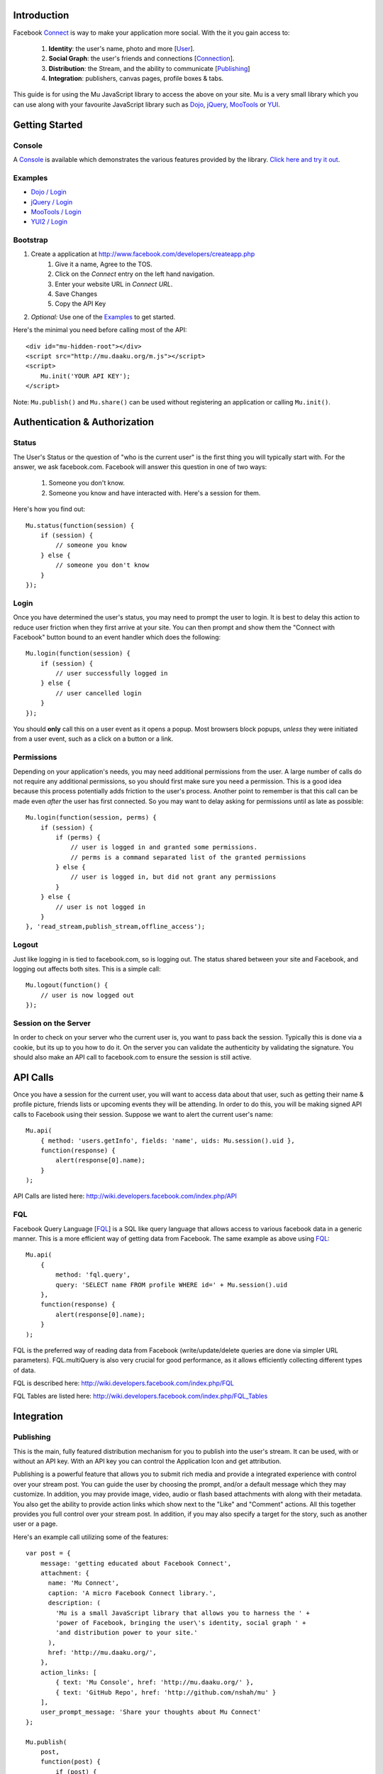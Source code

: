 ============
Introduction
============

Facebook Connect_ is way to make your application more social. With the
it you gain access to:

    #. **Identity**: the user's name, photo and more [User_].
    #. **Social Graph**: the user's friends and connections [Connection_].
    #. **Distribution**: the Stream, and the ability to communicate [Publishing_]
    #. **Integration**: publishers, canvas pages, profile boxes & tabs.

This guide is for using the Mu JavaScript library to access the above on your
site. Mu is a very small library which you can use along with your favourite
JavaScript library such as Dojo_, jQuery_, MooTools_ or YUI_.

.. _Connect: http://www.facebook.com/advertising/?connect
.. _User: http://wiki.developers.facebook.com/index.php/User_(FQL)
.. _Connection: http://wiki.developers.facebook.com/index.php/Connection_(FQL)
.. _Dojo: http://www.dojotoolkit.org/
.. _jQuery: http://jquery.com/
.. _MooTools: http://mootools.net/
.. _YUI: http://developer.yahoo.com/yui/


===============
Getting Started
===============

Console
-------

A Console_ is available which demonstrates the various features provided
by the library. `Click here and try it out`__.

.. _Console: http://mu.daaku.org/console/
__ Console_


Examples
--------

- `Dojo / Login`_
- `jQuery / Login`_
- `MooTools / Login`_
- `YUI2 / Login`_

.. _Dojo / Login: http://mu.daaku.org/examples/dojo/login.html
.. _jQuery / Login: http://mu.daaku.org/examples/jquery/login.html
.. _MooTools / Login: http://mu.daaku.org/examples/mootools/login.html
.. _YUI2 / Login: http://mu.daaku.org/examples/yui2/login.html


Bootstrap
---------

#. Create a application at http://www.facebook.com/developers/createapp.php
    #. Give it a name, Agree to the TOS.
    #. Click on the *Connect* entry on the left hand navigation.
    #. Enter your website URL in *Connect URL*.
    #. Save Changes
    #. Copy the API Key
#. *Optional:* Use one of the Examples_ to get started.

Here's the minimal you need before calling most of the API::

    <div id="mu-hidden-root"></div>
    <script src="http://mu.daaku.org/m.js"></script>
    <script>
        Mu.init('YOUR API KEY');
    </script>

Note: ``Mu.publish()`` and ``Mu.share()`` can be used without registering an
application or calling ``Mu.init()``.


==============================
Authentication & Authorization
==============================

Status
------

The User's Status or the question of "who is the current user" is the first
thing you will typically start with. For the answer, we ask facebook.com.
Facebook will answer this question in one of two ways:

    #. Someone you don't know.
    #. Someone you know and have interacted with. Here's a session for them.

Here's how you find out::

    Mu.status(function(session) {
        if (session) {
            // someone you know
        } else {
            // someone you don't know
        }
    });


Login
-----

Once you have determined the user's status, you may need to prompt the user to
login. It is best to delay this action to reduce user friction when they first
arrive at your site. You can then prompt and show them the "Connect with
Facebook" button bound to an event handler which does the following::

    Mu.login(function(session) {
        if (session) {
            // user successfully logged in
        } else {
            // user cancelled login
        }
    });

You should **only** call this on a user event as it opens a
popup. Most browsers block popups, *unless* they were initiated from a
user event, such as a click on a button or a link.


Permissions
-----------

Depending on your application's needs, you may need additional permissions from
the user. A large number of calls do not require any additional permissions, so
you should first make sure you need a permission. This is a good idea because
this process potentially adds friction to the user's process. Another point to
remember is that this call can be made even *after* the user has first
connected. So you may want to delay asking for permissions until as
late as possible::

    Mu.login(function(session, perms) {
        if (session) {
            if (perms) {
                // user is logged in and granted some permissions.
                // perms is a command separated list of the granted permissions
            } else {
                // user is logged in, but did not grant any permissions
            }
        } else {
            // user is not logged in
        }
    }, 'read_stream,publish_stream,offline_access');


Logout
------

Just like logging in is tied to facebook.com, so is logging out.  The
status shared between your site and Facebook, and logging out affects
both sites. This is a simple call::

    Mu.logout(function() {
        // user is now logged out
    });


Session on the Server
---------------------

In order to check on your server who the current user is, you want to pass back
the session. Typically this is done via a cookie, but its up to you how to do
it. On the server you can validate the authenticity by validating the
signature. You should also make an API call to facebook.com to ensure the
session is still active.



=========
API Calls
=========

Once you have a session for the current user, you will want to access data
about that user, such as getting their name & profile picture, friends lists or
upcoming events they will be attending. In order to do this, you will be making
signed API calls to Facebook using their session. Suppose we want to alert the
current user's name::

    Mu.api(
        { method: 'users.getInfo', fields: 'name', uids: Mu.session().uid },
        function(response) {
            alert(response[0].name);
        }
    );

API Calls are listed here: http://wiki.developers.facebook.com/index.php/API


FQL
---

Facebook Query Language [FQL_] is a SQL like query language that allows access
to various facebook data in a generic manner. This is a more efficient way of
getting data from Facebook. The same example as above using FQL_::

    Mu.api(
        {
            method: 'fql.query',
            query: 'SELECT name FROM profile WHERE id=' + Mu.session().uid
        },
        function(response) {
            alert(response[0].name);
        }
    );

FQL is the preferred way of reading data from Facebook (write/update/delete
queries are done via simpler URL parameters). FQL.multiQuery is also very
crucial for good performance, as it allows efficiently collecting different
types of data.

FQL is described here: http://wiki.developers.facebook.com/index.php/FQL

FQL Tables are listed here:
http://wiki.developers.facebook.com/index.php/FQL_Tables

.. _FQL: http://wiki.developers.facebook.com/index.php/FQL


===========
Integration
===========

Publishing
----------

This is the main, fully featured distribution mechanism for you to publish into
the user's stream. It can be used, with or without an API key. With an API key
you can control the Application Icon and get attribution.

Publishing is a powerful feature that allows you to submit rich media and
provide a integrated experience with control over your stream post. You can
guide the user by choosing the prompt, and/or a default message which they may
customize. In addition, you may provide image, video, audio or flash based
attachments with along with their metadata. You also get the ability to provide
action links which show next to the "Like" and "Comment" actions. All this
together provides you full control over your stream post. In addition, if you
may also specify a target for the story, such as another user or a page.

Here's an example call utilizing some of the features::

    var post = {
        message: 'getting educated about Facebook Connect',
        attachment: {
          name: 'Mu Connect',
          caption: 'A micro Facebook Connect library.',
          description: (
            'Mu is a small JavaScript library that allows you to harness the ' +
            'power of Facebook, bringing the user\'s identity, social graph ' +
            'and distribution power to your site.'
          ),
          href: 'http://mu.daaku.org/',
        },
        action_links: [
            { text: 'Mu Console', href: 'http://mu.daaku.org/' },
            { text: 'GitHub Repo', href: 'http://github.com/nshah/mu' }
        ],
        user_prompt_message: 'Share your thoughts about Mu Connect'
    };

    Mu.publish(
        post,
        function(post) {
            if (post) {
                alert(
                    'The post was successfully published. ' +
                    'Post ID: ' + post.post_id +
                    ' .Message: ' + post.message
                );
            } else {
                alert('The post was not published.');
            }
        }
    );

Publishing is described in greater detail here:
http://wiki.developers.facebook.com/index.php/Stream.publish. The API call and
the ``Mu.publish()`` method have the same parameters.

Attachments are described here:
http://wiki.developers.facebook.com/index.php/Attachment_%28Streams%29.

Action links are described here:
http://wiki.developers.facebook.com/index.php/Action_Links.


Sharing
-------

Sharing is the light weight way of distribution your content. As opposed to the
structured data explicitly given in the publish call, with share you simply
provide the URL and optionally a title::

    Mu.share('http://mu.daaku.org/', 'Mu Connect');

Both arguments are optional, and just calling ``Mu.share()`` will share the
current page.



=================
How does it work?
=================

Facebook Connect works on top of HTTP. If you're interested in the
underlying techniques, there are two you should be aware of.


Redirects
---------

The browser driven flows used by Connect for `Authentication & Authorization`_,
Permissions_, Publishing_ and so on are built using redirects. When you popup a
window for the user to perform an action on facebook.com, you may want to know
the result of the action that the user took. In order to get this result, we
pass URLs to facebook.com that the user's browser will get redirected to based
on the action they performed. This is most often seen with the 'next' and
'cancel_url' parameters.

For example, suppose we want facebook.com to prompt the user to perform an
action. As part of this, facebook.com shows a dialog, which has two buttons:
"Okay" and "Cancel". We want find out if the user clicked on "Okay" or
"Cancel". We would popup a URL with two parameters, such as:

    - next: http://mu.daaku.org/prompt/yes
    - cancel_url: http://mu.daaku.org/prompt/cancel

Now when we popup the facebook.com window with the two parameters as above
given in the URL, facebook.com will redirect the user to one of the given URLs
based on the user's action. If the user visits http://mu.daaku.org/prompt/yes
then you know they clicked on "Okay", and if they visit
http://mu.daaku.org/prompt/cancel you know they clicked on the cancel button.
You should be aware of CSRF issues and use tokens as appropriate if you are
directly using these URLs (Mu takes care of it for you). Note, this is made
available only on some dialogs, and typically only when a session key is
provided to ensure the user's privacy and safety.


REST
----

In order to access user's data or make API calls to facebook, you will use REST
style HTTP calls. These can be made via JavaScript, Flash or on your server
with Python, PHP, Perl or virtually any other language.

These are standard GET/POST calls identical to what a browser usually does. If
you are accessing Authenticated data, then you may need to sign them.
Signatures are discussed in the next section.
